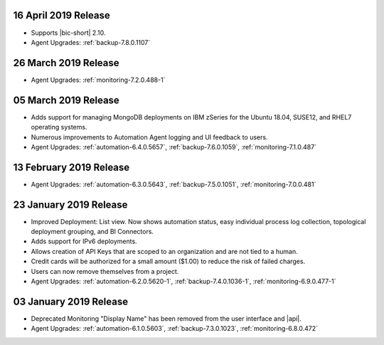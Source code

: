 .. _cloudmanager-v20190416:

16 April 2019 Release
~~~~~~~~~~~~~~~~~~~~~

- Supports |bic-short| 2.10.
- Agent Upgrades:
  :ref:`backup-7.8.0.1107`

  .. _cloudmanager-v20190326:

26 March 2019 Release
~~~~~~~~~~~~~~~~~~~~~

- Agent Upgrades:
  :ref:`monitoring-7.2.0.488-1`

.. _cloudmanager-v20190305:

05 March 2019 Release
~~~~~~~~~~~~~~~~~~~~~

- Adds support for managing MongoDB deployments on IBM zSeries for the
  Ubuntu 18.04, SUSE12, and RHEL7 operating systems.
- Numerous improvements to Automation Agent logging and UI feedback to
  users.

- Agent Upgrades:
  :ref:`automation-6.4.0.5657`,
  :ref:`backup-7.6.0.1059`,
  :ref:`monitoring-7.1.0.487`

.. _cloudmanager-v20190212:

13 February 2019 Release
~~~~~~~~~~~~~~~~~~~~~~~~

- Agent Upgrades:
  :ref:`automation-6.3.0.5643`,
  :ref:`backup-7.5.0.1051`,
  :ref:`monitoring-7.0.0.481`

.. _cloudmanager-v20190122:

23 January 2019 Release
~~~~~~~~~~~~~~~~~~~~~~~
- Improved Deployment: List view. Now shows automation status, easy
  individual process log collection, topological deployment grouping,
  and BI Connectors.
- Adds support for IPv6 deployments.
- Allows creation of API Keys that are scoped to an organization and are
  not tied to a human.
- Credit cards will be authorized for a small amount ($1.00) to reduce
  the risk of failed charges.
- Users can now remove themselves from a project.
- Agent Upgrades: 
  :ref:`automation-6.2.0.5620-1`, 
  :ref:`backup-7.4.0.1036-1`,
  :ref:`monitoring-6.9.0.477-1`

.. _cloudmanager-v20190101:

03 January 2019 Release
~~~~~~~~~~~~~~~~~~~~~~~

- Deprecated Monitoring "Display Name" has been removed from the user
  interface and |api|.
- Agent Upgrades: 
  :ref:`automation-6.1.0.5603`, 
  :ref:`backup-7.3.0.1023`,
  :ref:`monitoring-6.8.0.472`

